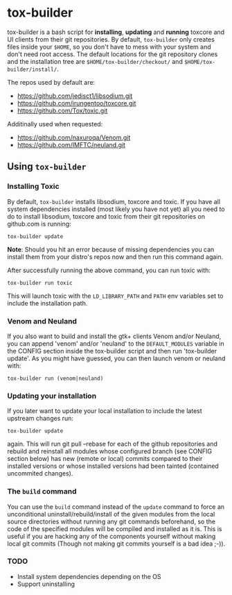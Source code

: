 * tox-builder
  tox-builder is a bash script for *installing*, *updating*
  and *running* toxcore and UI clients from their git repositories. By
  default, =tox-builder= only creates files inside your =$HOME=, so
  you don't have to mess with your system and don't need root
  access. The default locations for the git repository clones and the
  installation tree are =$HOME/tox-builder/checkout/= and
  =$HOME/tox-builder/install/=.

  The repos used by default are:
  - https://github.com/jedisct1/libsodium.git
  - https://github.com/irungentoo/toxcore.git
  - https://github.com/Tox/toxic.git

  Additinally used when requested:
  - https://github.com/naxuroqa/Venom.git
  - https://github.com/IMFTC/neuland.git

** Using ~tox-builder~

*** Installing Toxic
   By default, =tox-builder= installs libsodium, toxcore and toxic.
   If you have all system dependencies installed (most likely you have
   not yet) all you need to do to install libsodium, toxcore and toxic
   from their git repositories on github.com is running:
#+BEGIN_SRC shell
tox-builder update
#+END_SRC
   *Note*: Should you hit an error because of missing dependencies you can
   install them from your distro's repos now and then run this command
   again.

   After successfully running the above command, you can run toxic with:
#+BEGIN_SRC shell
tox-builder run toxic
#+END_SRC
   This will launch toxic with the =LD_LIBRARY_PATH= and =PATH= env
   variables set to include the installation path.


*** Venom and Neuland

   If you also want to build and install the gtk+ clients Venom and/or
   Neuland, you can append 'venom' and/or 'neuland' to the
   =DEFAULT_MODULES= variable in the CONFIG section inside the
   tox-builder script and then run 'tox-builder update'. As you might
   have guessed, you can then launch venom or neuland with:
#+BEGIN_SRC shell
tox-builder run (venom|neuland)
#+END_SRC


*** Updating your installation

   If you later want to update your local installation to include the
   latest upstream changes run:
#+BEGIN_SRC shell
tox-builder update
#+END_SRC
   again. This will run git pull --rebase for each of the github
   repositories and rebuild and reinstall all modules whose configured
   branch (see CONFIG section below) has new (remote or local) commits
   compared to their installed versions or whose installed versions
   had been tainted (contained uncommited changes).


*** The ~build~ command

    You can use the =build= command instead of the =update= command to
    force an unconditional uninstall/rebuild/install of the given
    modules from the local source directories without running any git
    commands beforehand, so the code of the specified modules will be
    compiled and installed as it is. This is useful if you are hacking
    any of the components yourself without making local git commits
    (Though not making git commits yourself is a bad idea ;-)).

*** TODO
   - Install system dependencies depending on the OS
   - Support uninstalling

#+OPTIONS: ^:{}
